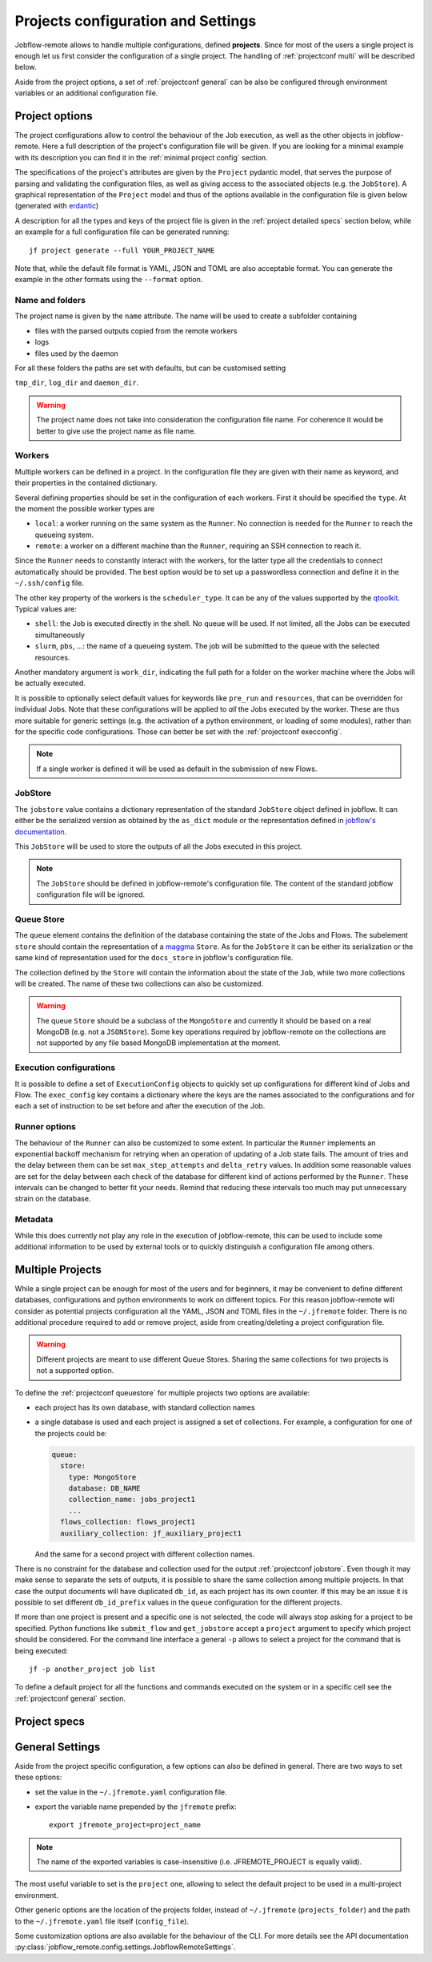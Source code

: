 .. _projectconf:

***********************************
Projects configuration and Settings
***********************************

Jobflow-remote allows to handle multiple configurations, defined **projects**. Since
for most of the users a single project is enough let us first consider the configuration
of a single project. The handling of :ref:`projectconf multi` will be described below.

Aside from the project options, a set of :ref:`projectconf general` can be also be
configured through environment variables or an additional configuration file.

Project options
===============

The project configurations allow to control the behaviour of the Job execution, as well
as the other objects in jobflow-remote. Here a full description of the project's
configuration file will be given. If you are looking for a minimal example with its
description you can find it in the :ref:`minimal project config` section.

The specifications of the project's attributes are given by the ``Project`` pydantic
model, that serves the purpose of parsing and validating the configuration files, as
well as giving access to the associated objects (e.g. the ``JobStore``).
A graphical representation of the ``Project`` model and thus of the options available
in the configuration file is given below (generated with `erdantic <https://erdantic.drivendata.org/stable/>`_)

.. image:: ../_static/img/project_erdantic.png
   :width: 100%
   :alt: All-in-one configuration
   :align: center

A description for all the types and keys of the project file is given in the :ref:`project detailed specs`
section below, while an example for a full configuration file can be generated running::

    jf project generate --full YOUR_PROJECT_NAME

Note that, while the default file format is YAML, JSON and TOML are also acceptable format.
You can generate the example in the other formats using the ``--format`` option.



Name and folders
----------------

The project name is given by the ``name`` attribute. The name will be used to create
a subfolder containing

* files with the parsed outputs copied from the remote workers
* logs
* files used by the daemon

For all these folders the paths are set with defaults, but can be customised setting

``tmp_dir``, ``log_dir`` and ``daemon_dir``.

.. warning::
  The project name does not take into consideration the configuration file name.
  For coherence it would be better to give use the project name as file name.

.. _projectconf worker:

Workers
-------

Multiple workers can be defined in a project. In the configuration file they are given
with their name as keyword, and their properties in the contained dictionary.

Several defining properties should be set in the configuration of each workers.
First it should be specified the ``type``. At the moment the possible worker types are

* ``local``: a worker running on the same system as the ``Runner``. No connection is
  needed for the ``Runner`` to reach the queueing system.
* ``remote``: a worker on a different machine than the ``Runner``, requiring an SSH
  connection to reach it.

Since the ``Runner`` needs to constantly interact with the workers, for the latter
type all the credentials to connect automatically should be provided. The best option
would be to set up a passwordless connection and define it in the ``~/.ssh/config``
file.

The other key property of the workers is the ``scheduler_type``. It can be any of the
values supported by the `qtoolkit <https://matgenix.github.io/qtoolkit/>`_. Typical
values are:

* ``shell``: the Job is executed directly in the shell. No queue will be used.
  If not limited, all the Jobs can be executed simultaneously
* ``slurm``, ``pbs``, ...: the name of a queueing system. The job will be submitted
  to the queue with the selected resources.

Another mandatory argument is ``work_dir``, indicating the full path for a folder
on the worker machine where the Jobs will be actually executed.

It is possible to optionally select default values for keywords like ``pre_run``
and ``resources``, that can be overridden for individual Jobs. Note that these
configurations will be applied to *all*  the Jobs executed by the worker. These
are thus more suitable for generic settings (e.g. the activation of a python
environment, or loading of some modules), rather than for the specific code
configurations. Those can better be set with the :ref:`projectconf execconfig`.

.. note::

    If a single worker is defined it will be used as default in the submission
    of new Flows.

.. _projectconf jobstore:

JobStore
--------

The ``jobstore`` value contains a dictionary representation of the standard
``JobStore`` object defined in jobflow. It can either be the serialized
version as obtained by the ``as_dict`` module or the representation defined
in `jobflow's documentation <https://materialsproject.github.io/jobflow/stores.html>`_.

This ``JobStore`` will be used to store the outputs of all the Jobs executed
in this project.

.. note::

    The ``JobStore`` should be defined in jobflow-remote's configuration file.
    The content of the standard jobflow configuration file will be ignored.

.. _projectconf queuestore:

Queue Store
-----------

The ``queue`` element contains the definition of the database containing the
state of the Jobs and Flows.  The subelement ``store`` should contain the
representation of a `maggma <https://materialsproject.github.io/maggma/>`_ ``Store``.
As for the ``JobStore`` it can be either its serialization or the same kind
of representation used for the ``docs_store`` in jobflow's configuration file.

The collection defined by the ``Store`` will contain the information about the
state of the ``Job``, while two more collections will be created. The name
of these two collections can also be customized.

.. warning::

    The queue ``Store`` should be a subclass of the ``MongoStore`` and currently
    it should be based on a real MongoDB (e.g. not a ``JSONStore``).
    Some key operations required by jobflow-remote on the collections are not
    supported by any file based MongoDB implementation at the moment.

.. _projectconf execconfig:

Execution configurations
------------------------

It is possible to define a set of ``ExecutionConfig`` objects to quickly set up
configurations for different kind of Jobs and Flow. The ``exec_config`` key
contains a dictionary where the keys are the names associated to the configurations
and for each a set of instruction to be set before and after the execution of the Job.

Runner options
--------------

The behaviour of the ``Runner`` can also be customized to some extent. In particular
the ``Runner`` implements an exponential backoff mechanism for retrying when an
operation of updating of a Job state fails. The amount of tries and the delay between
them can be set ``max_step_attempts`` and ``delta_retry`` values. In addition some
reasonable values are set for the delay between each check of the database for
different kind of actions performed by the ``Runner``. These intervals can be
changed to better fit your needs. Remind that reducing these intervals too much
may put unnecessary strain on the database.

Metadata
--------

While this does currently not play any role in the execution of jobflow-remote,
this can be used to include some additional information to be used by external
tools or to quickly distinguish a configuration file among others.

.. _projectconf multi:

Multiple Projects
=================

While a single project can be enough for most of the users and for beginners,
it may be convenient to define different databases, configurations and python
environments to work on different topics. For this reason jobflow-remote will
consider as potential projects configuration all the YAML, JSON and TOML files
in the ``~/.jfremote`` folder. There is no additional procedure required to
add or remove project, aside from creating/deleting a project configuration file.

.. warning::

    Different projects are meant to use different Queue Stores. Sharing the
    same collections for two projects is not a supported option.

To define the :ref:`projectconf queuestore` for multiple projects two options
are available:

* each project has its own database, with standard collection names
* a single database is used and each project is assigned a set of collections.
  For example, a configuration for one of the projects could be:

  .. code-block:: yaml

    queue:
      store:
        type: MongoStore
        database: DB_NAME
        collection_name: jobs_project1
        ...
      flows_collection: flows_project1
      auxiliary_collection: jf_auxiliary_project1

  And the same for a second project with different collection names.

There is no constraint for the database and collection used for the output
:ref:`projectconf jobstore`. Even though it may make sense to separate the
sets of outputs, it is possible to share the same collection among multiple
projects. In that case the output documents will have duplicated ``db_id``,
as each project has its own counter. If this may be an issue it is possible
to set different ``db_id_prefix`` values in the ``queue`` configuration for
the different projects.

If more than one project is present and a specific one is not selected, the
code will always stop asking for a project to be specified. Python functions
like ``submit_flow`` and ``get_jobstore`` accept a ``project`` argument to
specify which project should be considered. For the command line interface
a general ``-p`` allows to select a project for the command that is being
executed::

    jf -p another_project job list

To define a default project for all the functions and commands executed on the
system or in a specific cell see the :ref:`projectconf general` section.

.. _project detailed specs:

Project specs
=============

.. raw:: html
   :file: ../_static/project_schema.html

.. _projectconf general:

General Settings
================

Aside from the project specific configuration, a few options can also be
defined in general. There are two ways to set these options:

* set the value in the ``~/.jfremote.yaml`` configuration file.
* export the variable name prepended by the ``jfremote`` prefix::

    export jfremote_project=project_name

.. note::

    The name of the exported variables is case-insensitive (i.e. JFREMOTE_PROJECT
    is equally valid).

The most useful variable to set is the ``project`` one, allowing to select the
default project to be used in a multi-project environment.

Other generic options are the location of the projects folder, instead of
``~/.jfremote`` (``projects_folder``) and the path to the ``~/.jfremote.yaml``
file itself (``config_file``).

Some customization options are also available for the behaviour of the CLI.
For more details see the API documentation :py:class:`jobflow_remote.config.settings.JobflowRemoteSettings`.
